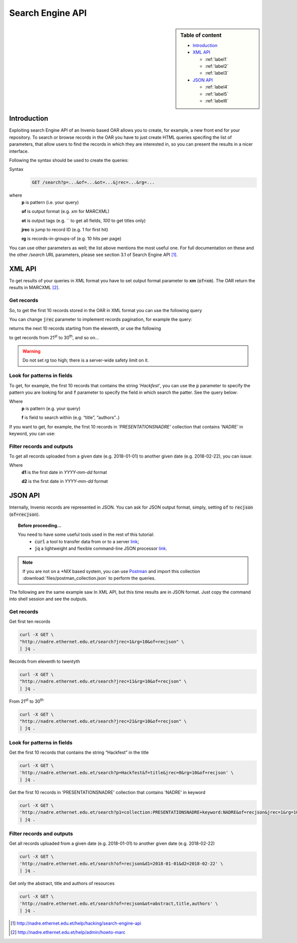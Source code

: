 Search Engine API
=================

.. sidebar:: Table of content

  * `Introduction`_
  * `XML API`_

    * :ref:`label1`
    * :ref:`label2`
    * :ref:`label3`
  * `JSON API`_

    * :ref:`label4`
    * :ref:`label5`
    * :ref:`label6`

.. _Introduction:

Introduction
---------------

Exploiting search Engine API of an Invenio based OAR allows you to create, for example, a new front end for your repository.
To search or browse records in the OAR you have to just create HTML queries specifing the list of parameters, that allow users to find the records in which they are interested in, so you can present the results in a nicer interface.

Following the syntax should be used to create the queries:

Syntax
  .. code-block:: bash

    GET /search?p=...&of=...&ot=...&jrec=...&rg=...

where
  **p** is pattern (i.e. your query)

  **of** is output format (e.g. `xm` for MARCXML)

  **ot** is output tags (e.g. `` to get all fields, `100` to get titles only)

  **jrec** is jump to record ID (e.g. 1 for first hit)

  **rg** is records-in-groups-of (e.g. 10 hits per page)

You can use other parameters as well; the list above mentions the most useful one.  For full documentation on these and the other `/search` URL parameters, please see section 3.1 of Search Engine API [#]_.

.. _`XML API`:

XML API
----------------

To get results of your queries in XML format you have to set output format parameter to **xm** (:code:`of=xm`). The OAR return the results in MARCXML [#]_.

.. _label1:

Get records
^^^^^^^^^^^^^^^^^^^^^^^^^^^^^^^^

So, to get the first 10 records stored in the OAR in XML format you can use the following query

.. raw:: html

    <embed>
          <a href="http://nadre.ethernet.edu.et/search?jrec=1&rg=10&of=xm" target="_blank">http://nadre.ethernet.edu.et/search?jrec=1&rg=10&of=xm</a>
        <br/>
    </embed>

You can change :code:`jrec` parameter to implement records pagination, for example the query:

.. raw:: html

    <embed>
        <a href="http://nadre.ethernet.edu.et/search?jrec=11&rg=10&of=xm" target="_blank">http://nadre.ethernet.edu.et/search?jrec=11&rg=10&of=xm</a>
    <br/>
    </embed>

returns the next 10 records starting from the eleventh, or use the following

.. raw:: html

    <embed>
      <a href="http://nadre.ethernet.edu.et/search?jrec=21&rg=10&of=xm" target="_blank">http://nadre.ethernet.edu.et/search?jrec=21&rg=10&of=xm</a>
    <br/>
    </embed>

to get records from 21\ :sup:`st` to 30\ :sup:`th`, and so on...

.. warning::

  Do not set `rg` too high; there is a server-wide safety limit on it.

.. _label2:

Look for patterns in fields
^^^^^^^^^^^^^^^^^^^^^^^^^^^^^^^

To get, for example, the first 10 records that contains the string *'Hackfest'*, you can use the :code:`p` parameter to specify the pattern you are looking for and :code:`f` parameter to specify the field in which search the patter. See the query below:

.. raw:: html

    <embed>
      <a href="http://nadre.ethernet.edu.et/search?p=Hackfest&f=title&jrec=0&rg=10&of=xm" target="_blank">http://nadre.ethernet.edu.et/search?p=Hackfest&f=title&jrec=0&rg=10&of=xm</a>
    <br/>
    </embed>

Where
  **p** is pattern (e.g. your query)

  **f** is field to search within (e.g. “title”, “authors”..)

If you want to get, for example, the first 10 records in *'PRESENTATIONSNADRE'* collection that contains *'NADRE'* in keyword, you can use:

.. raw:: html

    <embed>
      <a href="http://nadre.ethernet.edu.et/search?p1=collection:PRESENTATIONSNADRE+keyword:NADRE&of=xm&jrec=1&rg=10" target="_blank"> http://nadre.ethernet.edu.et/search?p1=collection:PRESENTATIONSNADRE+keyword:NADRE&of=xm&jrec=1&rg=10</a>
      <br/>
    </embed>

.. _label3:

Filter records and outputs
^^^^^^^^^^^^^^^^^^^^^^^^^^^^^^^

To get all records uploaded from a given date (e.g. 2018-01-01) to another given date (e.g. 2018-02-22), you can issue:

.. raw:: html

    <embed>
      <a href="http://nadre.ethernet.edu.et/search?of=xm&d1=2018-01-01&d2=2018-02-22" target="_blank"> http://nadre.ethernet.edu.et/search?of=xm&d1=2018-01-01&d2=2018-02-22</a>
    <br/>
    </embed>

Where
  **d1** is the first date in `YYYY-mm-dd` format

  **d2** is the first date in `YYYY-mm-dd` format

.. You can also filter the OAR results specifing only the fileds in you are interested in, for example to get only the abstract, title and authors of  resources, use the following query:

.. .. raw:: html

    <embed>
      <a href="http://nadre.ethernet.edu.et/search?of=xm&ot=abstract,title,authors" target="_blank"> http://nadre.ethernet.edu.et/search?of=xm&ot=abstract,title,authors</a>
    <br/>
    </embed>

.. Where
  **ot** output tags, is a comma separated lists of tags should be shown (e.g. ‘’ to get all fields, ‘title’ to get titles only).

.. _`JSON API`:

JSON API
------------

Internally, Invenio records are represented in JSON. You can ask for JSON output format, simply, setting :code:`of` to :code:`recjson` (:code:`of=recjson`).

.. topic:: Before proceeding...

  You need to have some useful tools used in the rest of this tutorial:
    - :code:`curl` a tool to transfer data from or to a server `link  <http://www.mit.edu/afs.new/sipb/user/ssen/src/curl-7.11.1/docs/curl.html>`_;
    - :code:`jq` a lightweight and flexible command-line JSON processor `link <https://stedolan.github.io/jq/>`_.

.. note::

  If you are not on a `*NIX` based system, you can use `Postman <https://www.getpostman.com/apps>`_ and import this collection :download:`files/postman_collection.json` to perform the queries.

The following are the same example saw In XML API, but this time results are in JSON format. Just copy the command into shell session and see the outputs.

.. _label4:

Get records
^^^^^^^^^^^^^^^^^^^^^^^^^^^^^^^^

Get first ten records

.. code-block:: bash

  curl -X GET \
  "http://nadre.ethernet.edu.et/search?jrec=1&rg=10&of=recjson" \
  | jq .

Records from eleventh to twentyth

.. code-block:: bash

  curl -X GET \
  "http://nadre.ethernet.edu.et/search?jrec=11&rg=10&of=recjson" \
  | jq .

From 21\ :sup:`st` to 30\ :sup:`th`

.. code-block:: bash

  curl -X GET \
  "http://nadre.ethernet.edu.et/search?jrec=21&rg=10&of=recjson" \
  | jq .

.. _label5:

Look for patterns in fields
^^^^^^^^^^^^^^^^^^^^^^^^^^^^^^^

Get the first 10 records that contains the string “Hackfest” in the title

.. code-block:: bash

  curl -X GET \
  'http://nadre.ethernet.edu.et/search?p=Hackfest&f=title&jrec=0&rg=10&of=recjson' \
  | jq .

Get the first 10 records in 'PRESENTATIONSNADRE' collection that contains 'NADRE' in keyword

.. code-block:: bash

  curl -X GET \
  'http://nadre.ethernet.edu.et/search?p1=collection:PRESENTATIONSNADRE+keyword:NADRE&of=recjson&jrec=1&rg=10' \
  | jq .

.. _label6:

Filter records and outputs
^^^^^^^^^^^^^^^^^^^^^^^^^^^^^^^

Get all records uploaded from a given date (e.g. 2018-01-01) to another given date (e.g. 2018-02-22)

.. code-block:: bash

  curl -X GET \
  'http://nadre.ethernet.edu.et/search?of=recjson&d1=2018-01-01&d2=2018-02-22' \
  | jq .

Get only the abstract, title and authors of resources

.. code-block:: bash

  curl -X GET \
  'http://nadre.ethernet.edu.et/search?of=recjson&ot=abstract,title,authors' \
  | jq .

.. [#] http://nadre.ethernet.edu.et/help/hacking/search-engine-api
.. [#] http://nadre.ethernet.edu.et/help/admin/howto-marc

